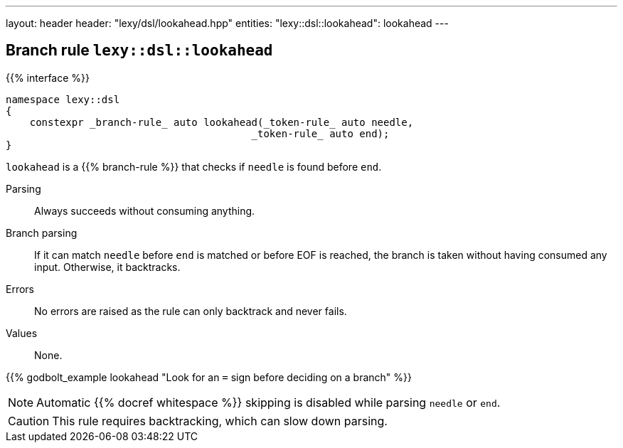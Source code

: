 ---
layout: header
header: "lexy/dsl/lookahead.hpp"
entities:
  "lexy::dsl::lookahead": lookahead
---

[#lookahead]
== Branch rule `lexy::dsl::lookahead`

{{% interface %}}
----
namespace lexy::dsl
{
    constexpr _branch-rule_ auto lookahead(_token-rule_ auto needle,
                                         _token-rule_ auto end);
}
----

[.lead]
`lookahead` is a {{% branch-rule %}} that checks if `needle` is found before `end`.

Parsing::
  Always succeeds without consuming anything.
Branch parsing::
  If it can match `needle` before `end` is matched or before EOF is reached, the branch is taken without having consumed any input.
  Otherwise, it backtracks.
Errors::
  No errors are raised as the rule can only backtrack and never fails.
Values::
  None.

{{% godbolt_example lookahead "Look for an `=` sign before deciding on a branch" %}}

NOTE: Automatic {{% docref whitespace %}} skipping is disabled while parsing `needle` or `end`.

CAUTION: This rule requires backtracking, which can slow down parsing.

